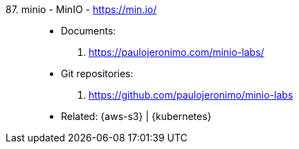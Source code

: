 [#minio]#87. minio - MinIO# - https://min.io/::
* Documents:
. https://paulojeronimo.com/minio-labs/
* Git repositories:
. https://github.com/paulojeronimo/minio-labs
* Related: {aws-s3} | {kubernetes}
